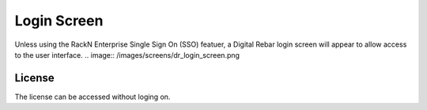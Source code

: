 Login Screen
============

Unless using the RackN Enterprise Single Sign On (SSO) featuer, a Digital Rebar login screen will appear to allow access to the user interface. 
.. image:: /images/screens/dr_login_screen.png

License
-------

The license can be accessed without loging on.
